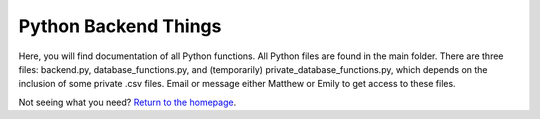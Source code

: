 Python Backend Things
=====================

Here, you will find documentation of all Python functions. All Python files are found in the main folder. There are three files: backend.py, database_functions.py, and (temporarily) private_database_functions.py, which depends on the inclusion of some private .csv files. Email or message either Matthew or Emily to get access to these files.

Not seeing what you need? `Return to the homepage <index.html>`_.